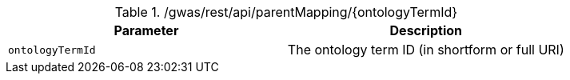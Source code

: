 ./gwas/rest/api/parentMapping/{ontologyTermId}
|===
|Parameter|Description

|`ontologyTermId`
|The ontology term ID (in shortform or full URI)

|===